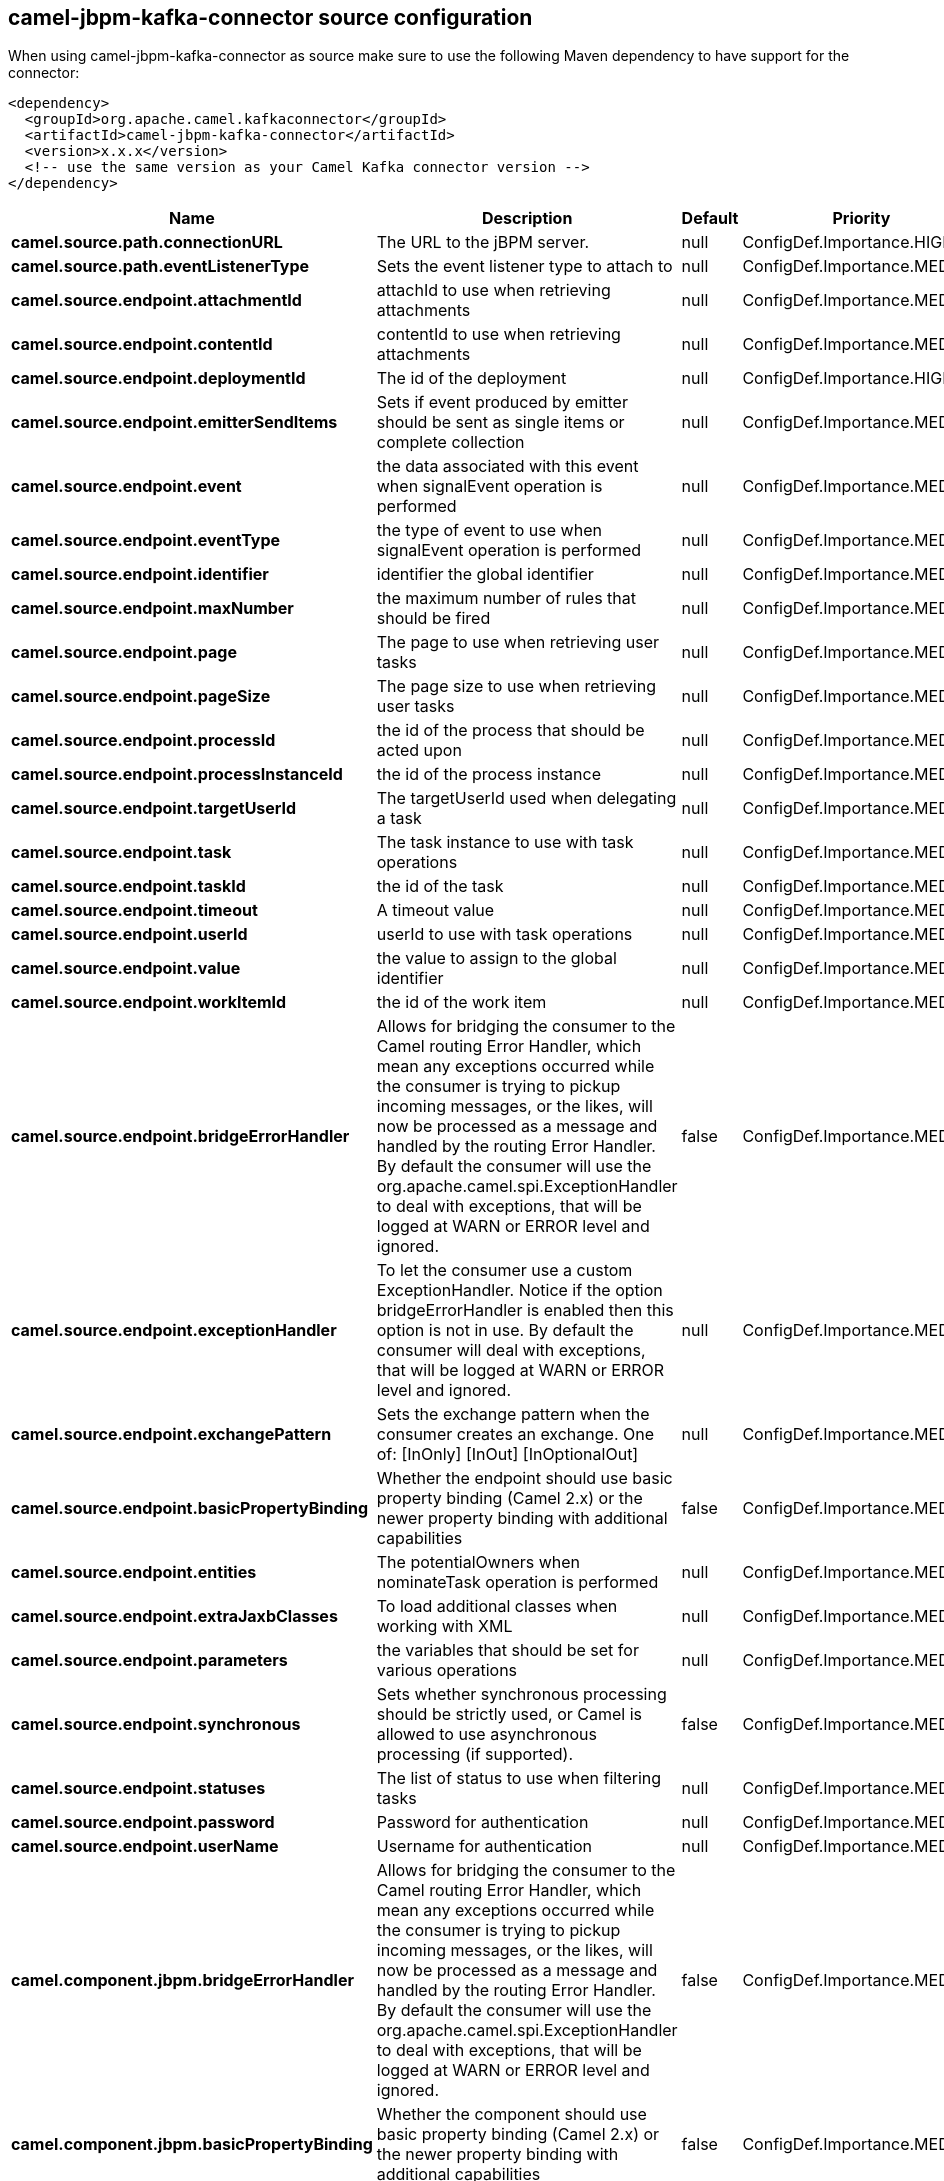 // kafka-connector options: START
[[camel-jbpm-kafka-connector-source]]
== camel-jbpm-kafka-connector source configuration

When using camel-jbpm-kafka-connector as source make sure to use the following Maven dependency to have support for the connector:

[source,xml]
----
<dependency>
  <groupId>org.apache.camel.kafkaconnector</groupId>
  <artifactId>camel-jbpm-kafka-connector</artifactId>
  <version>x.x.x</version>
  <!-- use the same version as your Camel Kafka connector version -->
</dependency>
----


[width="100%",cols="2,5,^1,2",options="header"]
|===
| Name | Description | Default | Priority
| *camel.source.path.connectionURL* | The URL to the jBPM server. | null | ConfigDef.Importance.HIGH
| *camel.source.path.eventListenerType* | Sets the event listener type to attach to | null | ConfigDef.Importance.MEDIUM
| *camel.source.endpoint.attachmentId* | attachId to use when retrieving attachments | null | ConfigDef.Importance.MEDIUM
| *camel.source.endpoint.contentId* | contentId to use when retrieving attachments | null | ConfigDef.Importance.MEDIUM
| *camel.source.endpoint.deploymentId* | The id of the deployment | null | ConfigDef.Importance.HIGH
| *camel.source.endpoint.emitterSendItems* | Sets if event produced by emitter should be sent as single items or complete collection | null | ConfigDef.Importance.MEDIUM
| *camel.source.endpoint.event* | the data associated with this event when signalEvent operation is performed | null | ConfigDef.Importance.MEDIUM
| *camel.source.endpoint.eventType* | the type of event to use when signalEvent operation is performed | null | ConfigDef.Importance.MEDIUM
| *camel.source.endpoint.identifier* | identifier the global identifier | null | ConfigDef.Importance.MEDIUM
| *camel.source.endpoint.maxNumber* | the maximum number of rules that should be fired | null | ConfigDef.Importance.MEDIUM
| *camel.source.endpoint.page* | The page to use when retrieving user tasks | null | ConfigDef.Importance.MEDIUM
| *camel.source.endpoint.pageSize* | The page size to use when retrieving user tasks | null | ConfigDef.Importance.MEDIUM
| *camel.source.endpoint.processId* | the id of the process that should be acted upon | null | ConfigDef.Importance.MEDIUM
| *camel.source.endpoint.processInstanceId* | the id of the process instance | null | ConfigDef.Importance.MEDIUM
| *camel.source.endpoint.targetUserId* | The targetUserId used when delegating a task | null | ConfigDef.Importance.MEDIUM
| *camel.source.endpoint.task* | The task instance to use with task operations | null | ConfigDef.Importance.MEDIUM
| *camel.source.endpoint.taskId* | the id of the task | null | ConfigDef.Importance.MEDIUM
| *camel.source.endpoint.timeout* | A timeout value | null | ConfigDef.Importance.MEDIUM
| *camel.source.endpoint.userId* | userId to use with task operations | null | ConfigDef.Importance.MEDIUM
| *camel.source.endpoint.value* | the value to assign to the global identifier | null | ConfigDef.Importance.MEDIUM
| *camel.source.endpoint.workItemId* | the id of the work item | null | ConfigDef.Importance.MEDIUM
| *camel.source.endpoint.bridgeErrorHandler* | Allows for bridging the consumer to the Camel routing Error Handler, which mean any exceptions occurred while the consumer is trying to pickup incoming messages, or the likes, will now be processed as a message and handled by the routing Error Handler. By default the consumer will use the org.apache.camel.spi.ExceptionHandler to deal with exceptions, that will be logged at WARN or ERROR level and ignored. | false | ConfigDef.Importance.MEDIUM
| *camel.source.endpoint.exceptionHandler* | To let the consumer use a custom ExceptionHandler. Notice if the option bridgeErrorHandler is enabled then this option is not in use. By default the consumer will deal with exceptions, that will be logged at WARN or ERROR level and ignored. | null | ConfigDef.Importance.MEDIUM
| *camel.source.endpoint.exchangePattern* | Sets the exchange pattern when the consumer creates an exchange. One of: [InOnly] [InOut] [InOptionalOut] | null | ConfigDef.Importance.MEDIUM
| *camel.source.endpoint.basicPropertyBinding* | Whether the endpoint should use basic property binding (Camel 2.x) or the newer property binding with additional capabilities | false | ConfigDef.Importance.MEDIUM
| *camel.source.endpoint.entities* | The potentialOwners when nominateTask operation is performed | null | ConfigDef.Importance.MEDIUM
| *camel.source.endpoint.extraJaxbClasses* | To load additional classes when working with XML | null | ConfigDef.Importance.MEDIUM
| *camel.source.endpoint.parameters* | the variables that should be set for various operations | null | ConfigDef.Importance.MEDIUM
| *camel.source.endpoint.synchronous* | Sets whether synchronous processing should be strictly used, or Camel is allowed to use asynchronous processing (if supported). | false | ConfigDef.Importance.MEDIUM
| *camel.source.endpoint.statuses* | The list of status to use when filtering tasks | null | ConfigDef.Importance.MEDIUM
| *camel.source.endpoint.password* | Password for authentication | null | ConfigDef.Importance.MEDIUM
| *camel.source.endpoint.userName* | Username for authentication | null | ConfigDef.Importance.MEDIUM
| *camel.component.jbpm.bridgeErrorHandler* | Allows for bridging the consumer to the Camel routing Error Handler, which mean any exceptions occurred while the consumer is trying to pickup incoming messages, or the likes, will now be processed as a message and handled by the routing Error Handler. By default the consumer will use the org.apache.camel.spi.ExceptionHandler to deal with exceptions, that will be logged at WARN or ERROR level and ignored. | false | ConfigDef.Importance.MEDIUM
| *camel.component.jbpm.basicPropertyBinding* | Whether the component should use basic property binding (Camel 2.x) or the newer property binding with additional capabilities | false | ConfigDef.Importance.MEDIUM
|===
// kafka-connector options: END
